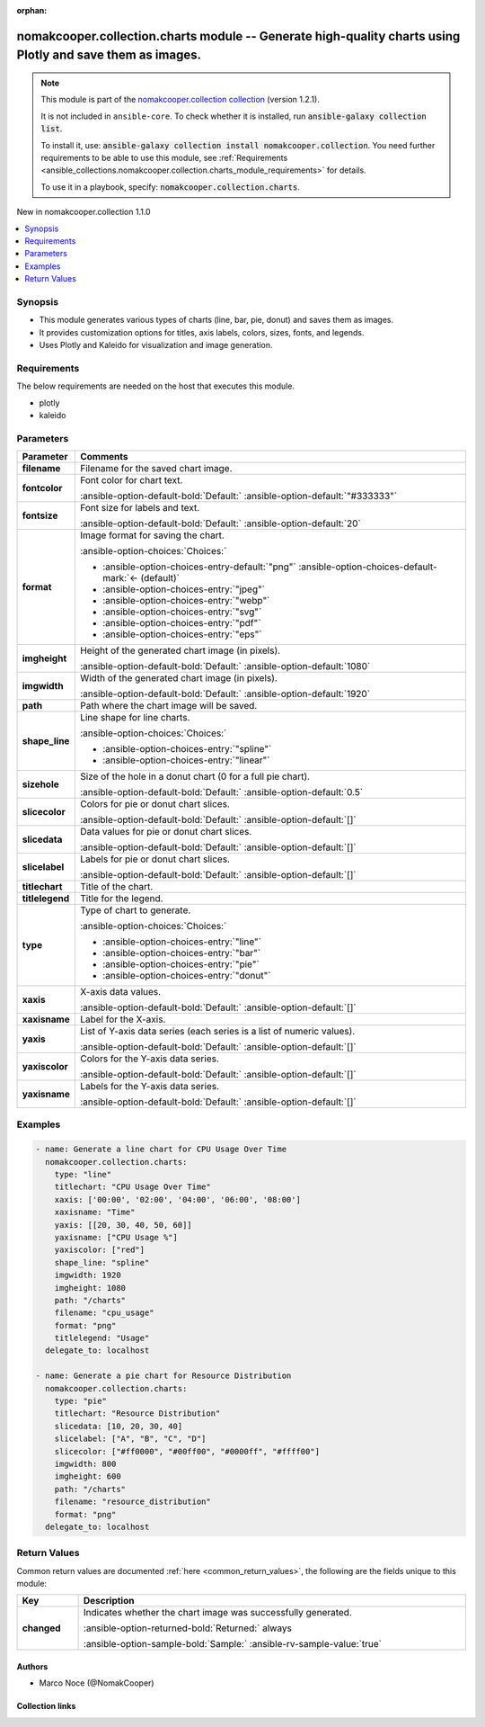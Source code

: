 .. Document meta

:orphan:

.. |antsibull-internal-nbsp| unicode:: 0xA0
    :trim:

.. meta::
  :antsibull-docs: 2.16.3

.. Anchors

.. _ansible_collections.nomakcooper.collection.charts_module:

.. Anchors: short name for ansible.builtin

.. Title

nomakcooper.collection.charts module -- Generate high-quality charts using Plotly and save them as images.
++++++++++++++++++++++++++++++++++++++++++++++++++++++++++++++++++++++++++++++++++++++++++++++++++++++++++

.. Collection note

.. note::
    This module is part of the `nomakcooper.collection collection <https://galaxy.ansible.com/ui/repo/published/nomakcooper/collection/>`_ (version 1.2.1).

    It is not included in ``ansible-core``.
    To check whether it is installed, run :code:`ansible-galaxy collection list`.

    To install it, use: :code:`ansible-galaxy collection install nomakcooper.collection`.
    You need further requirements to be able to use this module,
    see :ref:`Requirements <ansible_collections.nomakcooper.collection.charts_module_requirements>` for details.

    To use it in a playbook, specify: :code:`nomakcooper.collection.charts`.

.. version_added

.. rst-class:: ansible-version-added

New in nomakcooper.collection 1.1.0

.. contents::
   :local:
   :depth: 1

.. Deprecated


Synopsis
--------

.. Description

- This module generates various types of charts (line, bar, pie, donut) and saves them as images.
- It provides customization options for titles, axis labels, colors, sizes, fonts, and legends.
- Uses Plotly and Kaleido for visualization and image generation.


.. Aliases


.. Requirements

.. _ansible_collections.nomakcooper.collection.charts_module_requirements:

Requirements
------------
The below requirements are needed on the host that executes this module.

- plotly
- kaleido






.. Options

Parameters
----------

.. tabularcolumns:: \X{1}{3}\X{2}{3}

.. list-table::
  :width: 100%
  :widths: auto
  :header-rows: 1
  :class: longtable ansible-option-table

  * - Parameter
    - Comments

  * - .. raw:: html

        <div class="ansible-option-cell">
        <div class="ansibleOptionAnchor" id="parameter-filename"></div>

      .. _ansible_collections.nomakcooper.collection.charts_module__parameter-filename:

      .. rst-class:: ansible-option-title

      **filename**

      .. raw:: html

        <a class="ansibleOptionLink" href="#parameter-filename" title="Permalink to this option"></a>

      .. ansible-option-type-line::

        :ansible-option-type:`string` / :ansible-option-required:`required`

      .. raw:: html

        </div>

    - .. raw:: html

        <div class="ansible-option-cell">

      Filename for the saved chart image.


      .. raw:: html

        </div>

  * - .. raw:: html

        <div class="ansible-option-cell">
        <div class="ansibleOptionAnchor" id="parameter-fontcolor"></div>

      .. _ansible_collections.nomakcooper.collection.charts_module__parameter-fontcolor:

      .. rst-class:: ansible-option-title

      **fontcolor**

      .. raw:: html

        <a class="ansibleOptionLink" href="#parameter-fontcolor" title="Permalink to this option"></a>

      .. ansible-option-type-line::

        :ansible-option-type:`string`

      .. raw:: html

        </div>

    - .. raw:: html

        <div class="ansible-option-cell">

      Font color for chart text.


      .. rst-class:: ansible-option-line

      :ansible-option-default-bold:`Default:` :ansible-option-default:`"#333333"`

      .. raw:: html

        </div>

  * - .. raw:: html

        <div class="ansible-option-cell">
        <div class="ansibleOptionAnchor" id="parameter-fontsize"></div>

      .. _ansible_collections.nomakcooper.collection.charts_module__parameter-fontsize:

      .. rst-class:: ansible-option-title

      **fontsize**

      .. raw:: html

        <a class="ansibleOptionLink" href="#parameter-fontsize" title="Permalink to this option"></a>

      .. ansible-option-type-line::

        :ansible-option-type:`integer`

      .. raw:: html

        </div>

    - .. raw:: html

        <div class="ansible-option-cell">

      Font size for labels and text.


      .. rst-class:: ansible-option-line

      :ansible-option-default-bold:`Default:` :ansible-option-default:`20`

      .. raw:: html

        </div>

  * - .. raw:: html

        <div class="ansible-option-cell">
        <div class="ansibleOptionAnchor" id="parameter-format"></div>

      .. _ansible_collections.nomakcooper.collection.charts_module__parameter-format:

      .. rst-class:: ansible-option-title

      **format**

      .. raw:: html

        <a class="ansibleOptionLink" href="#parameter-format" title="Permalink to this option"></a>

      .. ansible-option-type-line::

        :ansible-option-type:`string`

      .. raw:: html

        </div>

    - .. raw:: html

        <div class="ansible-option-cell">

      Image format for saving the chart.


      .. rst-class:: ansible-option-line

      :ansible-option-choices:`Choices:`

      - :ansible-option-choices-entry-default:`"png"` :ansible-option-choices-default-mark:`← (default)`
      - :ansible-option-choices-entry:`"jpeg"`
      - :ansible-option-choices-entry:`"webp"`
      - :ansible-option-choices-entry:`"svg"`
      - :ansible-option-choices-entry:`"pdf"`
      - :ansible-option-choices-entry:`"eps"`


      .. raw:: html

        </div>

  * - .. raw:: html

        <div class="ansible-option-cell">
        <div class="ansibleOptionAnchor" id="parameter-imgheight"></div>

      .. _ansible_collections.nomakcooper.collection.charts_module__parameter-imgheight:

      .. rst-class:: ansible-option-title

      **imgheight**

      .. raw:: html

        <a class="ansibleOptionLink" href="#parameter-imgheight" title="Permalink to this option"></a>

      .. ansible-option-type-line::

        :ansible-option-type:`integer`

      .. raw:: html

        </div>

    - .. raw:: html

        <div class="ansible-option-cell">

      Height of the generated chart image (in pixels).


      .. rst-class:: ansible-option-line

      :ansible-option-default-bold:`Default:` :ansible-option-default:`1080`

      .. raw:: html

        </div>

  * - .. raw:: html

        <div class="ansible-option-cell">
        <div class="ansibleOptionAnchor" id="parameter-imgwidth"></div>

      .. _ansible_collections.nomakcooper.collection.charts_module__parameter-imgwidth:

      .. rst-class:: ansible-option-title

      **imgwidth**

      .. raw:: html

        <a class="ansibleOptionLink" href="#parameter-imgwidth" title="Permalink to this option"></a>

      .. ansible-option-type-line::

        :ansible-option-type:`integer`

      .. raw:: html

        </div>

    - .. raw:: html

        <div class="ansible-option-cell">

      Width of the generated chart image (in pixels).


      .. rst-class:: ansible-option-line

      :ansible-option-default-bold:`Default:` :ansible-option-default:`1920`

      .. raw:: html

        </div>

  * - .. raw:: html

        <div class="ansible-option-cell">
        <div class="ansibleOptionAnchor" id="parameter-path"></div>

      .. _ansible_collections.nomakcooper.collection.charts_module__parameter-path:

      .. rst-class:: ansible-option-title

      **path**

      .. raw:: html

        <a class="ansibleOptionLink" href="#parameter-path" title="Permalink to this option"></a>

      .. ansible-option-type-line::

        :ansible-option-type:`string` / :ansible-option-required:`required`

      .. raw:: html

        </div>

    - .. raw:: html

        <div class="ansible-option-cell">

      Path where the chart image will be saved.


      .. raw:: html

        </div>

  * - .. raw:: html

        <div class="ansible-option-cell">
        <div class="ansibleOptionAnchor" id="parameter-shape_line"></div>

      .. _ansible_collections.nomakcooper.collection.charts_module__parameter-shape_line:

      .. rst-class:: ansible-option-title

      **shape_line**

      .. raw:: html

        <a class="ansibleOptionLink" href="#parameter-shape_line" title="Permalink to this option"></a>

      .. ansible-option-type-line::

        :ansible-option-type:`string`

      .. raw:: html

        </div>

    - .. raw:: html

        <div class="ansible-option-cell">

      Line shape for line charts.


      .. rst-class:: ansible-option-line

      :ansible-option-choices:`Choices:`

      - :ansible-option-choices-entry:`"spline"`
      - :ansible-option-choices-entry:`"linear"`


      .. raw:: html

        </div>

  * - .. raw:: html

        <div class="ansible-option-cell">
        <div class="ansibleOptionAnchor" id="parameter-sizehole"></div>

      .. _ansible_collections.nomakcooper.collection.charts_module__parameter-sizehole:

      .. rst-class:: ansible-option-title

      **sizehole**

      .. raw:: html

        <a class="ansibleOptionLink" href="#parameter-sizehole" title="Permalink to this option"></a>

      .. ansible-option-type-line::

        :ansible-option-type:`float`

      .. raw:: html

        </div>

    - .. raw:: html

        <div class="ansible-option-cell">

      Size of the hole in a donut chart (0 for a full pie chart).


      .. rst-class:: ansible-option-line

      :ansible-option-default-bold:`Default:` :ansible-option-default:`0.5`

      .. raw:: html

        </div>

  * - .. raw:: html

        <div class="ansible-option-cell">
        <div class="ansibleOptionAnchor" id="parameter-slicecolor"></div>

      .. _ansible_collections.nomakcooper.collection.charts_module__parameter-slicecolor:

      .. rst-class:: ansible-option-title

      **slicecolor**

      .. raw:: html

        <a class="ansibleOptionLink" href="#parameter-slicecolor" title="Permalink to this option"></a>

      .. ansible-option-type-line::

        :ansible-option-type:`list` / :ansible-option-elements:`elements=string`

      .. raw:: html

        </div>

    - .. raw:: html

        <div class="ansible-option-cell">

      Colors for pie or donut chart slices.


      .. rst-class:: ansible-option-line

      :ansible-option-default-bold:`Default:` :ansible-option-default:`[]`

      .. raw:: html

        </div>

  * - .. raw:: html

        <div class="ansible-option-cell">
        <div class="ansibleOptionAnchor" id="parameter-slicedata"></div>

      .. _ansible_collections.nomakcooper.collection.charts_module__parameter-slicedata:

      .. rst-class:: ansible-option-title

      **slicedata**

      .. raw:: html

        <a class="ansibleOptionLink" href="#parameter-slicedata" title="Permalink to this option"></a>

      .. ansible-option-type-line::

        :ansible-option-type:`list` / :ansible-option-elements:`elements=float`

      .. raw:: html

        </div>

    - .. raw:: html

        <div class="ansible-option-cell">

      Data values for pie or donut chart slices.


      .. rst-class:: ansible-option-line

      :ansible-option-default-bold:`Default:` :ansible-option-default:`[]`

      .. raw:: html

        </div>

  * - .. raw:: html

        <div class="ansible-option-cell">
        <div class="ansibleOptionAnchor" id="parameter-slicelabel"></div>

      .. _ansible_collections.nomakcooper.collection.charts_module__parameter-slicelabel:

      .. rst-class:: ansible-option-title

      **slicelabel**

      .. raw:: html

        <a class="ansibleOptionLink" href="#parameter-slicelabel" title="Permalink to this option"></a>

      .. ansible-option-type-line::

        :ansible-option-type:`list` / :ansible-option-elements:`elements=string`

      .. raw:: html

        </div>

    - .. raw:: html

        <div class="ansible-option-cell">

      Labels for pie or donut chart slices.


      .. rst-class:: ansible-option-line

      :ansible-option-default-bold:`Default:` :ansible-option-default:`[]`

      .. raw:: html

        </div>

  * - .. raw:: html

        <div class="ansible-option-cell">
        <div class="ansibleOptionAnchor" id="parameter-titlechart"></div>

      .. _ansible_collections.nomakcooper.collection.charts_module__parameter-titlechart:

      .. rst-class:: ansible-option-title

      **titlechart**

      .. raw:: html

        <a class="ansibleOptionLink" href="#parameter-titlechart" title="Permalink to this option"></a>

      .. ansible-option-type-line::

        :ansible-option-type:`string`

      .. raw:: html

        </div>

    - .. raw:: html

        <div class="ansible-option-cell">

      Title of the chart.


      .. raw:: html

        </div>

  * - .. raw:: html

        <div class="ansible-option-cell">
        <div class="ansibleOptionAnchor" id="parameter-titlelegend"></div>

      .. _ansible_collections.nomakcooper.collection.charts_module__parameter-titlelegend:

      .. rst-class:: ansible-option-title

      **titlelegend**

      .. raw:: html

        <a class="ansibleOptionLink" href="#parameter-titlelegend" title="Permalink to this option"></a>

      .. ansible-option-type-line::

        :ansible-option-type:`string`

      .. raw:: html

        </div>

    - .. raw:: html

        <div class="ansible-option-cell">

      Title for the legend.


      .. raw:: html

        </div>

  * - .. raw:: html

        <div class="ansible-option-cell">
        <div class="ansibleOptionAnchor" id="parameter-type"></div>

      .. _ansible_collections.nomakcooper.collection.charts_module__parameter-type:

      .. rst-class:: ansible-option-title

      **type**

      .. raw:: html

        <a class="ansibleOptionLink" href="#parameter-type" title="Permalink to this option"></a>

      .. ansible-option-type-line::

        :ansible-option-type:`string` / :ansible-option-required:`required`

      .. raw:: html

        </div>

    - .. raw:: html

        <div class="ansible-option-cell">

      Type of chart to generate.


      .. rst-class:: ansible-option-line

      :ansible-option-choices:`Choices:`

      - :ansible-option-choices-entry:`"line"`
      - :ansible-option-choices-entry:`"bar"`
      - :ansible-option-choices-entry:`"pie"`
      - :ansible-option-choices-entry:`"donut"`


      .. raw:: html

        </div>

  * - .. raw:: html

        <div class="ansible-option-cell">
        <div class="ansibleOptionAnchor" id="parameter-xaxis"></div>

      .. _ansible_collections.nomakcooper.collection.charts_module__parameter-xaxis:

      .. rst-class:: ansible-option-title

      **xaxis**

      .. raw:: html

        <a class="ansibleOptionLink" href="#parameter-xaxis" title="Permalink to this option"></a>

      .. ansible-option-type-line::

        :ansible-option-type:`list` / :ansible-option-elements:`elements=string`

      .. raw:: html

        </div>

    - .. raw:: html

        <div class="ansible-option-cell">

      X-axis data values.


      .. rst-class:: ansible-option-line

      :ansible-option-default-bold:`Default:` :ansible-option-default:`[]`

      .. raw:: html

        </div>

  * - .. raw:: html

        <div class="ansible-option-cell">
        <div class="ansibleOptionAnchor" id="parameter-xaxisname"></div>

      .. _ansible_collections.nomakcooper.collection.charts_module__parameter-xaxisname:

      .. rst-class:: ansible-option-title

      **xaxisname**

      .. raw:: html

        <a class="ansibleOptionLink" href="#parameter-xaxisname" title="Permalink to this option"></a>

      .. ansible-option-type-line::

        :ansible-option-type:`string`

      .. raw:: html

        </div>

    - .. raw:: html

        <div class="ansible-option-cell">

      Label for the X-axis.


      .. raw:: html

        </div>

  * - .. raw:: html

        <div class="ansible-option-cell">
        <div class="ansibleOptionAnchor" id="parameter-yaxis"></div>

      .. _ansible_collections.nomakcooper.collection.charts_module__parameter-yaxis:

      .. rst-class:: ansible-option-title

      **yaxis**

      .. raw:: html

        <a class="ansibleOptionLink" href="#parameter-yaxis" title="Permalink to this option"></a>

      .. ansible-option-type-line::

        :ansible-option-type:`list` / :ansible-option-elements:`elements=list`

      .. raw:: html

        </div>

    - .. raw:: html

        <div class="ansible-option-cell">

      List of Y-axis data series (each series is a list of numeric values).


      .. rst-class:: ansible-option-line

      :ansible-option-default-bold:`Default:` :ansible-option-default:`[]`

      .. raw:: html

        </div>

  * - .. raw:: html

        <div class="ansible-option-cell">
        <div class="ansibleOptionAnchor" id="parameter-yaxiscolor"></div>

      .. _ansible_collections.nomakcooper.collection.charts_module__parameter-yaxiscolor:

      .. rst-class:: ansible-option-title

      **yaxiscolor**

      .. raw:: html

        <a class="ansibleOptionLink" href="#parameter-yaxiscolor" title="Permalink to this option"></a>

      .. ansible-option-type-line::

        :ansible-option-type:`list` / :ansible-option-elements:`elements=string`

      .. raw:: html

        </div>

    - .. raw:: html

        <div class="ansible-option-cell">

      Colors for the Y-axis data series.


      .. rst-class:: ansible-option-line

      :ansible-option-default-bold:`Default:` :ansible-option-default:`[]`

      .. raw:: html

        </div>

  * - .. raw:: html

        <div class="ansible-option-cell">
        <div class="ansibleOptionAnchor" id="parameter-yaxisname"></div>

      .. _ansible_collections.nomakcooper.collection.charts_module__parameter-yaxisname:

      .. rst-class:: ansible-option-title

      **yaxisname**

      .. raw:: html

        <a class="ansibleOptionLink" href="#parameter-yaxisname" title="Permalink to this option"></a>

      .. ansible-option-type-line::

        :ansible-option-type:`list` / :ansible-option-elements:`elements=string`

      .. raw:: html

        </div>

    - .. raw:: html

        <div class="ansible-option-cell">

      Labels for the Y-axis data series.


      .. rst-class:: ansible-option-line

      :ansible-option-default-bold:`Default:` :ansible-option-default:`[]`

      .. raw:: html

        </div>


.. Attributes


.. Notes


.. Seealso


.. Examples

Examples
--------

.. code-block:: yaml+jinja

    - name: Generate a line chart for CPU Usage Over Time
      nomakcooper.collection.charts:
        type: "line"
        titlechart: "CPU Usage Over Time"
        xaxis: ['00:00', '02:00', '04:00', '06:00', '08:00']
        xaxisname: "Time"
        yaxis: [[20, 30, 40, 50, 60]]
        yaxisname: ["CPU Usage %"]
        yaxiscolor: ["red"]
        shape_line: "spline"
        imgwidth: 1920
        imgheight: 1080
        path: "/charts"
        filename: "cpu_usage"
        format: "png"
        titlelegend: "Usage"
      delegate_to: localhost

    - name: Generate a pie chart for Resource Distribution
      nomakcooper.collection.charts:
        type: "pie"
        titlechart: "Resource Distribution"
        slicedata: [10, 20, 30, 40]
        slicelabel: ["A", "B", "C", "D"]
        slicecolor: ["#ff0000", "#00ff00", "#0000ff", "#ffff00"]
        imgwidth: 800
        imgheight: 600
        path: "/charts"
        filename: "resource_distribution"
        format: "png"
      delegate_to: localhost



.. Facts


.. Return values

Return Values
-------------
Common return values are documented :ref:`here <common_return_values>`, the following are the fields unique to this module:

.. tabularcolumns:: \X{1}{3}\X{2}{3}

.. list-table::
  :width: 100%
  :widths: auto
  :header-rows: 1
  :class: longtable ansible-option-table

  * - Key
    - Description

  * - .. raw:: html

        <div class="ansible-option-cell">
        <div class="ansibleOptionAnchor" id="return-changed"></div>

      .. _ansible_collections.nomakcooper.collection.charts_module__return-changed:

      .. rst-class:: ansible-option-title

      **changed**

      .. raw:: html

        <a class="ansibleOptionLink" href="#return-changed" title="Permalink to this return value"></a>

      .. ansible-option-type-line::

        :ansible-option-type:`boolean`

      .. raw:: html

        </div>

    - .. raw:: html

        <div class="ansible-option-cell">

      Indicates whether the chart image was successfully generated.


      .. rst-class:: ansible-option-line

      :ansible-option-returned-bold:`Returned:` always

      .. rst-class:: ansible-option-line
      .. rst-class:: ansible-option-sample

      :ansible-option-sample-bold:`Sample:` :ansible-rv-sample-value:`true`


      .. raw:: html

        </div>



..  Status (Presently only deprecated)


.. Authors

Authors
~~~~~~~

- Marco Noce (@NomakCooper)



.. Extra links

Collection links
~~~~~~~~~~~~~~~~

.. ansible-links::

  - title: "Issue Tracker"
    url: "https://github.com/NomakCooper/collection/issues"
    external: true
  - title: "Repository (Sources)"
    url: "https://github.com/NomakCooper/collection"
    external: true


.. Parsing errors
